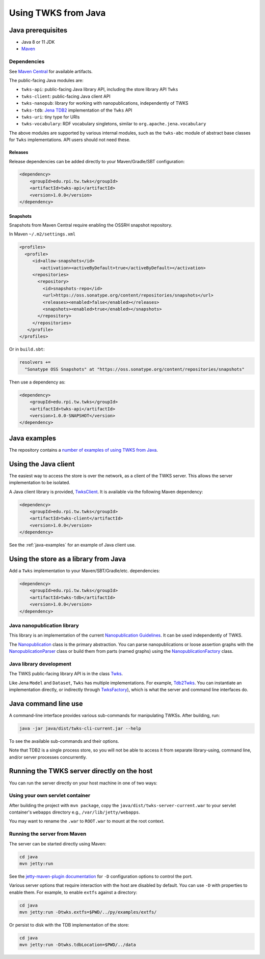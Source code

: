 .. _java:

Using TWKS from Java
====================

Java prerequisites
------------------

* Java 8 or 11 JDK
* `Maven <https://maven.apache.org/>`_

Dependencies
^^^^^^^^^^^^

See `Maven Central <https://search.maven.org/search?q=edu.rpi.tw.twks>`_ for available artifacts.

The public-facing Java modules are:


* ``twks-api``\ : public-facing Java library API, including the store library API ``Twks``
* ``twks-client``\ : public-facing Java client API
* ``twks-nanopub``\ : library for working with nanopublications, independently of TWKS
* ``twks-tdb``: `Jena TDB2 <https://jena.apache.org/documentation/tdb2/>`_ implementation of the ``Twks`` API
* ``twks-uri``\ : tiny type for URIs
* ``twks-vocabulary``\ : RDF vocabulary singletons, similar to ``org.apache.jena.vocabulary``

The above modules are supported by various internal modules, such as the ``twks-abc`` module of abstract base classes for ``Twks`` implementations. API users should not need these.

Releases
~~~~~~~~

Release dependencies can be added directly to your Maven/Gradle/SBT configuration:

.. code-block::

       <dependency>
           <groupId>edu.rpi.tw.twks</groupId>
           <artifactId>twks-api</artifactId>
           <version>1.0.0</version>
       </dependency>


Snapshots
~~~~~~~~~

Snapshots from Maven Central require enabling the OSSRH snapshot repository.

In Maven ``~/.m2/settings.xml``

.. code-block::

   <profiles>
     <profile>
        <id>allow-snapshots</id>
           <activation><activeByDefault>true</activeByDefault></activation>
        <repositories>
          <repository>
            <id>snapshots-repo</id>
            <url>https://oss.sonatype.org/content/repositories/snapshots</url>
            <releases><enabled>false</enabled></releases>
            <snapshots><enabled>true</enabled></snapshots>
          </repository>
        </repositories>
      </profile>
   </profiles>


Or in ``build.sbt``\ :

.. code-block::

   resolvers +=
     "Sonatype OSS Snapshots" at "https://oss.sonatype.org/content/repositories/snapshots"


Then use a dependency as:

.. code-block::

       <dependency>
           <groupId>edu.rpi.tw.twks</groupId>
           <artifactId>twks-api</artifactId>
           <version>1.0.0-SNAPSHOT</version>
       </dependency>


.. _java-examples:

Java examples
-------------

The repository contains a `number of examples of using TWKS from Java <https://github.com/tetherless-world/twks/tree/master/java/examples>`_.


Using the Java client
---------------------

The easiest way to access the store is over the network, as a client of the TWKS server. This allows the server implementation to be isolated.

A Java client library is provided, `TwksClient <https://github.com/tetherless-world/twks/blob/master/java/client/src/main/java/edu/rpi/tw/twks/client/TwksClient.java>`_. It is available via the following Maven dependency:

.. code-block::

       <dependency>
           <groupId>edu.rpi.tw.twks</groupId>
           <artifactId>twks-client</artifactId>
           <version>1.0.0</version>
       </dependency>


See the :ref:`java-examples` for an example of Java client use.


.. _java-lib:

Using the store as a library from Java
--------------------------------------

Add a ``Twks`` implementation to your Maven/SBT/Gradle/etc. dependencies:

.. code-block::

       <dependency>
           <groupId>edu.rpi.tw.twks</groupId>
           <artifactId>twks-tdb</artifactId>
           <version>1.0.0</version>
       </dependency>

Java nanopublication library
^^^^^^^^^^^^^^^^^^^^^^^^^^^^

This library is an implementation of the current `Nanopublication Guidelines <http://nanopub.org/guidelines/working_draft/>`_. It can be used independently of TWKS.

The `Nanopublication <https://github.com/tetherless-world/twks/blob/master/java/nanopub/src/main/java/edu/rpi/tw/twks/nanopub/Nanopublication.java>`_ class is the primary abstraction.
You can parse nanopublications or loose assertion graphs with the `NanopublicationParser <https://github.com/tetherless-world/twks/blob/master/java/nanopub/src/main/java/edu/rpi/tw/twks/nanopub/NanopublicationParser.java>`_ class or build them from parts (named graphs) using the `NanopublicationFactory <https://github.com/tetherless-world/twks/blob/master/java/nanopub/src/main/java/edu/rpi/tw/twks/nanopub/NanopublicationFactory.java>`_ class.


Java library development
^^^^^^^^^^^^^^^^^^^^^^^^

The TWKS public-facing library API is in the class `Twks <https://github.com/tetherless-world/twks/blob/master/java/api/src/main/java/edu/rpi/tw/twks/api/Twks.java>`_.

Like Jena ``Model`` and ``Dataset``\ , ``Twks`` has multiple implementations. For example, `Tdb2Twks <https://github.com/tetherless-world/twks/blob/master/java/tdb/src/main/java/edu/rpi/tw/twks/tdb/Tdb2Twks.java>`__.
You can instantiate an implementation directly, or indirectly through `TwksFactory <https://github.com/tetherless-world/twks/blob/master/java/factory/src/main/java/edu/rpi/tw/twks/factory/TwksFactory.java>`_), which is what the server and command line interfaces do.


.. _java-cli:

Java command line use
---------------------

A command-line interface provides various sub-commands for manipulating TWKSs. After building, run:

.. code-block::

   java -jar java/dist/twks-cli-current.jar --help


To see the available sub-commands and their options.

Note that TDB2 is a single process store, so you will not be able to access it from separate library-using, command line, and/or server processes concurrently.


.. _java-server:

Running the TWKS server directly on the host
--------------------------------------------

You can run the server directly on your host machine in one of two ways:

Using your own servlet container
^^^^^^^^^^^^^^^^^^^^^^^^^^^^^^^^

After building the project with ``mvn package``\ , copy the ``java/dist/twks-server-current.war`` to your servlet container's ``webapps`` directory e.g., ``/var/lib/jetty/webapps``.

You may want to rename the ``.war`` to ``ROOT.war`` to mount at the root context.

Running the server from Maven
^^^^^^^^^^^^^^^^^^^^^^^^^^^^^

The server can be started directly using Maven:

.. code-block::

   cd java
   mvn jetty:run


See the `jetty-maven-plugin documentation <https://www.eclipse.org/jetty/documentation/9.4.x/jetty-maven-plugin.html>`_ for ``-D`` configuration options to control the port.

Various server options that require interaction with the host are disabled by default. You can use ``-D`` with properties to enable them. For example, to enable ``extfs`` against a directory:

.. code-block::

   cd java
   mvn jetty:run -Dtwks.extfs=$PWD/../py/examples/extfs/


Or persist to disk with the TDB implementation of the store:

.. code-block::

   cd java
   mvn jetty:run -Dtwks.tdbLocation=$PWD/../data


